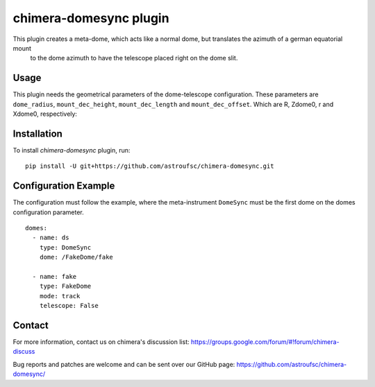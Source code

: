 chimera-domesync plugin
=======================

This plugin creates a meta-dome, which acts like a normal dome, but translates the azimuth of a german equatorial mount
 to the dome azimuth to have the telescope placed right on the dome slit.

Usage
-----

This plugin needs the geometrical parameters of the dome-telescope configuration. These parameters are ``dome_radius``,
``mount_dec_height``, ``mount_dec_length`` and ``mount_dec_offset``. Which are R, Zdome0, r and Xdome0, respectively:


.. image:: https://github.com/astroufsc/chimera-domesync/raw/master/docs/DomeSynchronisation.png


Installation
------------

To install `chimera-domesync` plugin, run:

::

    pip install -U git+https://github.com/astroufsc/chimera-domesync.git


Configuration Example
---------------------

The configuration must follow the example, where the meta-instrument ``DomeSync`` must be the first dome on the domes
configuration parameter.

::

    domes:
      - name: ds
        type: DomeSync
        dome: /FakeDome/fake

      - name: fake
        type: FakeDome
        mode: track
        telescope: False


Contact
-------

For more information, contact us on chimera's discussion list:
https://groups.google.com/forum/#!forum/chimera-discuss

Bug reports and patches are welcome and can be sent over our GitHub page:
https://github.com/astroufsc/chimera-domesync/
